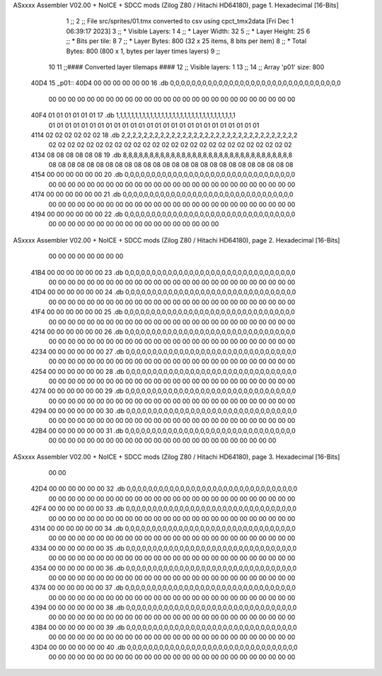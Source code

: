 ASxxxx Assembler V02.00 + NoICE + SDCC mods  (Zilog Z80 / Hitachi HD64180), page 1.
Hexadecimal [16-Bits]



                              1 ;;
                              2 ;; File src/sprites/01.tmx converted to csv using cpct_tmx2data [Fri Dec  1 06:39:17 2023]
                              3 ;;   * Visible Layers:  1
                              4 ;;   * Layer Width:     32
                              5 ;;   * Layer Height:    25
                              6 ;;   * Bits per tile:   8
                              7 ;;   * Layer Bytes:     800 (32 x 25 items, 8 bits per item)
                              8 ;;   * Total Bytes:     800 (800 x 1, bytes per layer times layers)
                              9 ;;
                             10 
                             11 ;;#### Converted layer tilemaps ####
                             12 ;;   Visible layers: 1
                             13 ;;
                             14 ;;   Array 'p01' size: 800
   40D4                      15 _p01::
   40D4 00 00 00 00 00 00    16   .db 0,0,0,0,0,0,0,0,0,0,0,0,0,0,0,0,0,0,0,0,0,0,0,0,0,0,0,0,0,0,0,0
        00 00 00 00 00 00
        00 00 00 00 00 00
        00 00 00 00 00 00
        00 00 00 00 00 00
        00 00
   40F4 01 01 01 01 01 01    17   .db 1,1,1,1,1,1,1,1,1,1,1,1,1,1,1,1,1,1,1,1,1,1,1,1,1,1,1,1,1,1,1,1
        01 01 01 01 01 01
        01 01 01 01 01 01
        01 01 01 01 01 01
        01 01 01 01 01 01
        01 01
   4114 02 02 02 02 02 02    18   .db 2,2,2,2,2,2,2,2,2,2,2,2,2,2,2,2,2,2,2,2,2,2,2,2,2,2,2,2,2,2,2,2
        02 02 02 02 02 02
        02 02 02 02 02 02
        02 02 02 02 02 02
        02 02 02 02 02 02
        02 02
   4134 08 08 08 08 08 08    19   .db 8,8,8,8,8,8,8,8,8,8,8,8,8,8,8,8,8,8,8,8,8,8,8,8,8,8,8,8,8,8,8,8
        08 08 08 08 08 08
        08 08 08 08 08 08
        08 08 08 08 08 08
        08 08 08 08 08 08
        08 08
   4154 00 00 00 00 00 00    20   .db 0,0,0,0,0,0,0,0,0,0,0,0,0,0,0,0,0,0,0,0,0,0,0,0,0,0,0,0,0,0,0,0
        00 00 00 00 00 00
        00 00 00 00 00 00
        00 00 00 00 00 00
        00 00 00 00 00 00
        00 00
   4174 00 00 00 00 00 00    21   .db 0,0,0,0,0,0,0,0,0,0,0,0,0,0,0,0,0,0,0,0,0,0,0,0,0,0,0,0,0,0,0,0
        00 00 00 00 00 00
        00 00 00 00 00 00
        00 00 00 00 00 00
        00 00 00 00 00 00
        00 00
   4194 00 00 00 00 00 00    22   .db 0,0,0,0,0,0,0,0,0,0,0,0,0,0,0,0,0,0,0,0,0,0,0,0,0,0,0,0,0,0,0,0
        00 00 00 00 00 00
        00 00 00 00 00 00
        00 00 00 00 00 00
ASxxxx Assembler V02.00 + NoICE + SDCC mods  (Zilog Z80 / Hitachi HD64180), page 2.
Hexadecimal [16-Bits]



        00 00 00 00 00 00
        00 00
   41B4 00 00 00 00 00 00    23   .db 0,0,0,0,0,0,0,0,0,0,0,0,0,0,0,0,0,0,0,0,0,0,0,0,0,0,0,0,0,0,0,0
        00 00 00 00 00 00
        00 00 00 00 00 00
        00 00 00 00 00 00
        00 00 00 00 00 00
        00 00
   41D4 00 00 00 00 00 00    24   .db 0,0,0,0,0,0,0,0,0,0,0,0,0,0,0,0,0,0,0,0,0,0,0,0,0,0,0,0,0,0,0,0
        00 00 00 00 00 00
        00 00 00 00 00 00
        00 00 00 00 00 00
        00 00 00 00 00 00
        00 00
   41F4 00 00 00 00 00 00    25   .db 0,0,0,0,0,0,0,0,0,0,0,0,0,0,0,0,0,0,0,0,0,0,0,0,0,0,0,0,0,0,0,0
        00 00 00 00 00 00
        00 00 00 00 00 00
        00 00 00 00 00 00
        00 00 00 00 00 00
        00 00
   4214 00 00 00 00 00 00    26   .db 0,0,0,0,0,0,0,0,0,0,0,0,0,0,0,0,0,0,0,0,0,0,0,0,0,0,0,0,0,0,0,0
        00 00 00 00 00 00
        00 00 00 00 00 00
        00 00 00 00 00 00
        00 00 00 00 00 00
        00 00
   4234 00 00 00 00 00 00    27   .db 0,0,0,0,0,0,0,0,0,0,0,0,0,0,0,0,0,0,0,0,0,0,0,0,0,0,0,0,0,0,0,0
        00 00 00 00 00 00
        00 00 00 00 00 00
        00 00 00 00 00 00
        00 00 00 00 00 00
        00 00
   4254 00 00 00 00 00 00    28   .db 0,0,0,0,0,0,0,0,0,0,0,0,0,0,0,0,0,0,0,0,0,0,0,0,0,0,0,0,0,0,0,0
        00 00 00 00 00 00
        00 00 00 00 00 00
        00 00 00 00 00 00
        00 00 00 00 00 00
        00 00
   4274 00 00 00 00 00 00    29   .db 0,0,0,0,0,0,0,0,0,0,0,0,0,0,0,0,0,0,0,0,0,0,0,0,0,0,0,0,0,0,0,0
        00 00 00 00 00 00
        00 00 00 00 00 00
        00 00 00 00 00 00
        00 00 00 00 00 00
        00 00
   4294 00 00 00 00 00 00    30   .db 0,0,0,0,0,0,0,0,0,0,0,0,0,0,0,0,0,0,0,0,0,0,0,0,0,0,0,0,0,0,0,0
        00 00 00 00 00 00
        00 00 00 00 00 00
        00 00 00 00 00 00
        00 00 00 00 00 00
        00 00
   42B4 00 00 00 00 00 00    31   .db 0,0,0,0,0,0,0,0,0,0,0,0,0,0,0,0,0,0,0,0,0,0,0,0,0,0,0,0,0,0,0,0
        00 00 00 00 00 00
        00 00 00 00 00 00
        00 00 00 00 00 00
        00 00 00 00 00 00
ASxxxx Assembler V02.00 + NoICE + SDCC mods  (Zilog Z80 / Hitachi HD64180), page 3.
Hexadecimal [16-Bits]



        00 00
   42D4 00 00 00 00 00 00    32   .db 0,0,0,0,0,0,0,0,0,0,0,0,0,0,0,0,0,0,0,0,0,0,0,0,0,0,0,0,0,0,0,0
        00 00 00 00 00 00
        00 00 00 00 00 00
        00 00 00 00 00 00
        00 00 00 00 00 00
        00 00
   42F4 00 00 00 00 00 00    33   .db 0,0,0,0,0,0,0,0,0,0,0,0,0,0,0,0,0,0,0,0,0,0,0,0,0,0,0,0,0,0,0,0
        00 00 00 00 00 00
        00 00 00 00 00 00
        00 00 00 00 00 00
        00 00 00 00 00 00
        00 00
   4314 00 00 00 00 00 00    34   .db 0,0,0,0,0,0,0,0,0,0,0,0,0,0,0,0,0,0,0,0,0,0,0,0,0,0,0,0,0,0,0,0
        00 00 00 00 00 00
        00 00 00 00 00 00
        00 00 00 00 00 00
        00 00 00 00 00 00
        00 00
   4334 00 00 00 00 00 00    35   .db 0,0,0,0,0,0,0,0,0,0,0,0,0,0,0,0,0,0,0,0,0,0,0,0,0,0,0,0,0,0,0,0
        00 00 00 00 00 00
        00 00 00 00 00 00
        00 00 00 00 00 00
        00 00 00 00 00 00
        00 00
   4354 00 00 00 00 00 00    36   .db 0,0,0,0,0,0,0,0,0,0,0,0,0,0,0,0,0,0,0,0,0,0,0,0,0,0,0,0,0,0,0,0
        00 00 00 00 00 00
        00 00 00 00 00 00
        00 00 00 00 00 00
        00 00 00 00 00 00
        00 00
   4374 00 00 00 00 00 00    37   .db 0,0,0,0,0,0,0,0,0,0,0,0,0,0,0,0,0,0,0,0,0,0,0,0,0,0,0,0,0,0,0,0
        00 00 00 00 00 00
        00 00 00 00 00 00
        00 00 00 00 00 00
        00 00 00 00 00 00
        00 00
   4394 00 00 00 00 00 00    38   .db 0,0,0,0,0,0,0,0,0,0,0,0,0,0,0,0,0,0,0,0,0,0,0,0,0,0,0,0,0,0,0,0
        00 00 00 00 00 00
        00 00 00 00 00 00
        00 00 00 00 00 00
        00 00 00 00 00 00
        00 00
   43B4 00 00 00 00 00 00    39   .db 0,0,0,0,0,0,0,0,0,0,0,0,0,0,0,0,0,0,0,0,0,0,0,0,0,0,0,0,0,0,0,0
        00 00 00 00 00 00
        00 00 00 00 00 00
        00 00 00 00 00 00
        00 00 00 00 00 00
        00 00
   43D4 00 00 00 00 00 00    40   .db 0,0,0,0,0,0,0,0,0,0,0,0,0,0,0,0,0,0,0,0,0,0,0,0,0,0,0,0,0,0,0,0
        00 00 00 00 00 00
        00 00 00 00 00 00
        00 00 00 00 00 00
        00 00 00 00 00 00
        00 00
